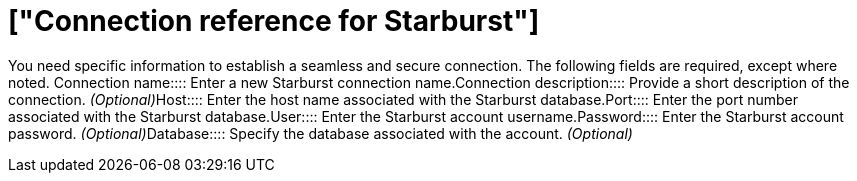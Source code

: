 = ["Connection reference for Starburst"]
:last_updated: 5/11/2020
:permalink: /:collection/:path.html
:redirect_from: ["/data-integrate/embrace/embrace-starburst-reference.html"]
:sidebar: mydoc_sidebar

You need specific information to establish a seamless and secure connection.
The following fields are required, except where noted.
+++<dlentry id="embrace-starburst-ref-connection-name">+++Connection name::::  Enter a new Starburst connection name.+++</dlentry>++++++<dlentry id="embrace-starburst-ref-connection-description">+++Connection description::::
Provide a short description of the connection.
_(Optional)_+++</dlentry>++++++<dlentry id="embrace-starburst-ref-host">+++Host::::  Enter the host name associated with the Starburst database.+++</dlentry>++++++<dlentry id="embrace-starburst-ref-port">+++Port::::  Enter the port number associated with the Starburst database.+++</dlentry>++++++<dlentry id="embrace-starburst-ref-user">+++User::::  Enter the Starburst account username.+++</dlentry>++++++<dlentry id="embrace-starburst-ref-password">+++Password::::
Enter the Starburst account password.
_(Optional)_+++</dlentry>++++++<dlentry id="embrace-starburst-ref-database">+++Database::::
Specify the database associated with the account.
_(Optional)_+++</dlentry>+++

